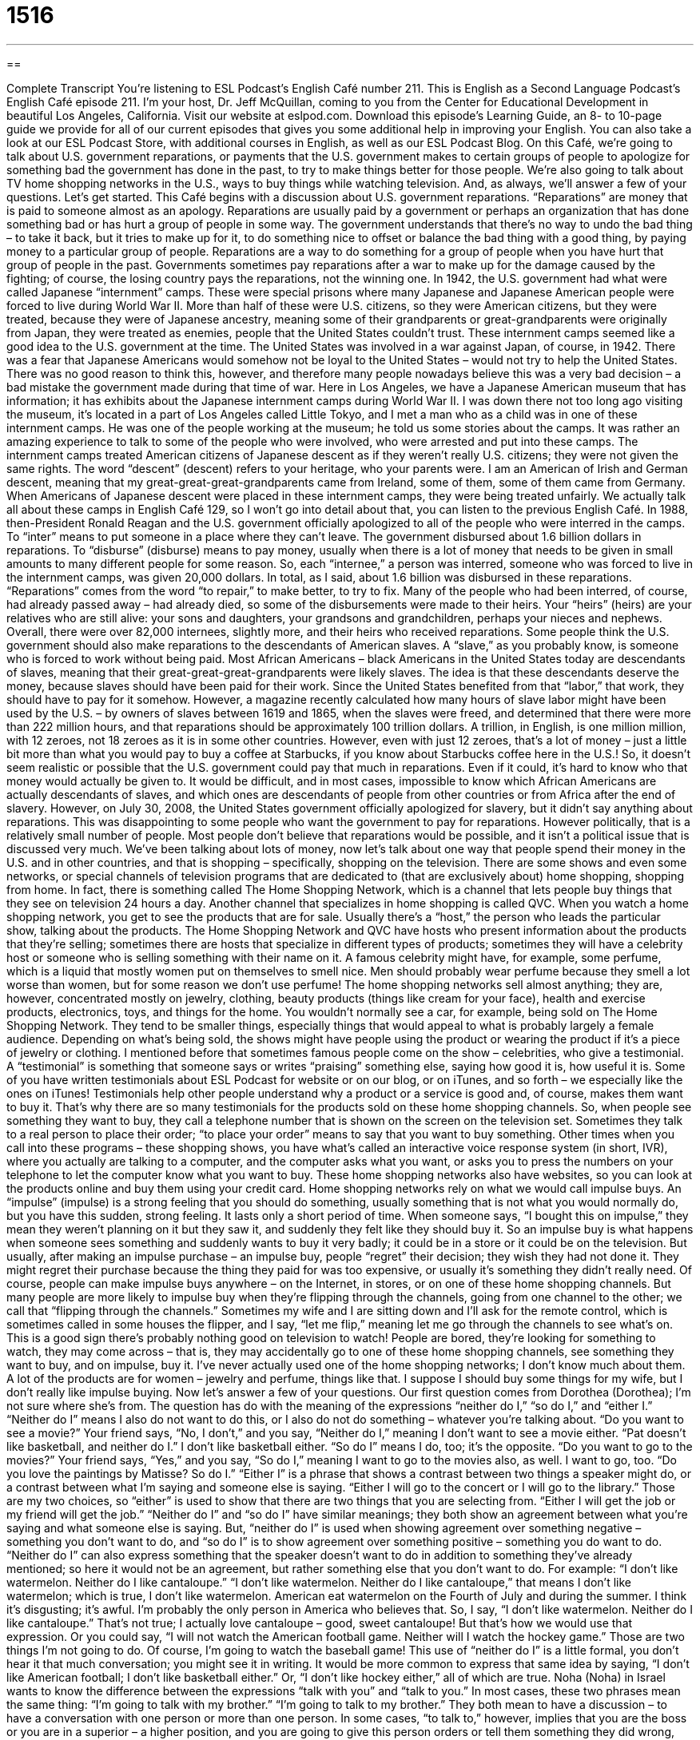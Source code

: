 = 1516
:toc: left
:toclevels: 3
:sectnums:
:stylesheet: ../../../myAdocCss.css

'''

== 

Complete Transcript
You’re listening to ESL Podcast’s English Café number 211.
This is English as a Second Language Podcast’s English Café episode 211. I’m your host, Dr. Jeff McQuillan, coming to you from the Center for Educational Development in beautiful Los Angeles, California.
Visit our website at eslpod.com. Download this episode’s Learning Guide, an 8- to 10-page guide we provide for all of our current episodes that gives you some additional help in improving your English. You can also take a look at our ESL Podcast Store, with additional courses in English, as well as our ESL Podcast Blog.
On this Café, we’re going to talk about U.S. government reparations, or payments that the U.S. government makes to certain groups of people to apologize for something bad the government has done in the past, to try to make things better for those people. We’re also going to talk about TV home shopping networks in the U.S., ways to buy things while watching television. And, as always, we’ll answer a few of your questions. Let’s get started.
This Café begins with a discussion about U.S. government reparations. “Reparations” are money that is paid to someone almost as an apology. Reparations are usually paid by a government or perhaps an organization that has done something bad or has hurt a group of people in some way. The government understands that there’s no way to undo the bad thing – to take it back, but it tries to make up for it, to do something nice to offset or balance the bad thing with a good thing, by paying money to a particular group of people. Reparations are a way to do something for a group of people when you have hurt that group of people in the past. Governments sometimes pay reparations after a war to make up for the damage caused by the fighting; of course, the losing country pays the reparations, not the winning one.
In 1942, the U.S. government had what were called Japanese “internment” camps. These were special prisons where many Japanese and Japanese American people were forced to live during World War II. More than half of these were U.S. citizens, so they were American citizens, but they were treated, because they were of Japanese ancestry, meaning some of their grandparents or great-grandparents were originally from Japan, they were treated as enemies, people that the United States couldn’t trust.
These internment camps seemed like a good idea to the U.S. government at the time. The United States was involved in a war against Japan, of course, in 1942. There was a fear that Japanese Americans would somehow not be loyal to the United States – would not try to help the United States. There was no good reason to think this, however, and therefore many people nowadays believe this was a very bad decision – a bad mistake the government made during that time of war.
Here in Los Angeles, we have a Japanese American museum that has information; it has exhibits about the Japanese internment camps during World War II. I was down there not too long ago visiting the museum, it’s located in a part of Los Angeles called Little Tokyo, and I met a man who as a child was in one of these internment camps. He was one of the people working at the museum; he told us some stories about the camps. It was rather an amazing experience to talk to some of the people who were involved, who were arrested and put into these camps.
The internment camps treated American citizens of Japanese descent as if they weren’t really U.S. citizens; they were not given the same rights. The word “descent” (descent) refers to your heritage, who your parents were. I am an American of Irish and German descent, meaning that my great-great-great-grandparents came from Ireland, some of them, some of them came from Germany. When Americans of Japanese descent were placed in these internment camps, they were being treated unfairly. We actually talk all about these camps in English Café 129, so I won’t go into detail about that, you can listen to the previous English Café.
In 1988, then-President Ronald Reagan and the U.S. government officially apologized to all of the people who were interred in the camps. To “inter” means to put someone in a place where they can’t leave. The government disbursed about 1.6 billion dollars in reparations. To “disburse” (disburse) means to pay money, usually when there is a lot of money that needs to be given in small amounts to many different people for some reason. So, each “internee,” a person was interred, someone who was forced to live in the internment camps, was given 20,000 dollars. In total, as I said, about 1.6 billion was disbursed in these reparations. “Reparations” comes from the word “to repair,” to make better, to try to fix.
Many of the people who had been interred, of course, had already passed away – had already died, so some of the disbursements were made to their heirs. Your “heirs” (heirs) are your relatives who are still alive: your sons and daughters, your grandsons and grandchildren, perhaps your nieces and nephews. Overall, there were over 82,000 internees, slightly more, and their heirs who received reparations.
Some people think the U.S. government should also make reparations to the descendants of American slaves. A “slave,” as you probably know, is someone who is forced to work without being paid. Most African Americans – black Americans in the United States today are descendants of slaves, meaning that their great-great-great-grandparents were likely slaves.
The idea is that these descendants deserve the money, because slaves should have been paid for their work. Since the United States benefited from that “labor,” that work, they should have to pay for it somehow. However, a magazine recently calculated how many hours of slave labor might have been used by the U.S. – by owners of slaves between 1619 and 1865, when the slaves were freed, and determined that there were more than 222 million hours, and that reparations should be approximately 100 trillion dollars. A trillion, in English, is one million million, with 12 zeroes, not 18 zeroes as it is in some other countries. However, even with just 12 zeroes, that’s a lot of money – just a little bit more than what you would pay to buy a coffee at Starbucks, if you know about Starbucks coffee here in the U.S.!
So, it doesn’t seem realistic or possible that the U.S. government could pay that much in reparations. Even if it could, it’s hard to know who that money would actually be given to. It would be difficult, and in most cases, impossible to know which African Americans are actually descendants of slaves, and which ones are descendants of people from other countries or from Africa after the end of slavery.
However, on July 30, 2008, the United States government officially apologized for slavery, but it didn’t say anything about reparations. This was disappointing to some people who want the government to pay for reparations. However politically, that is a relatively small number of people. Most people don’t believe that reparations would be possible, and it isn’t a political issue that is discussed very much.
We’ve been talking about lots of money, now let’s talk about one way that people spend their money in the U.S. and in other countries, and that is shopping – specifically, shopping on the television. There are some shows and even some networks, or special channels of television programs that are dedicated to (that are exclusively about) home shopping, shopping from home. In fact, there is something called The Home Shopping Network, which is a channel that lets people buy things that they see on television 24 hours a day. Another channel that specializes in home shopping is called QVC.
When you watch a home shopping network, you get to see the products that are for sale. Usually there’s a “host,” the person who leads the particular show, talking about the products. The Home Shopping Network and QVC have hosts who present information about the products that they’re selling; sometimes there are hosts that specialize in different types of products; sometimes they will have a celebrity host or someone who is selling something with their name on it. A famous celebrity might have, for example, some perfume, which is a liquid that mostly women put on themselves to smell nice. Men should probably wear perfume because they smell a lot worse than women, but for some reason we don’t use perfume!
The home shopping networks sell almost anything; they are, however, concentrated mostly on jewelry, clothing, beauty products (things like cream for your face), health and exercise products, electronics, toys, and things for the home. You wouldn’t normally see a car, for example, being sold on The Home Shopping Network. They tend to be smaller things, especially things that would appeal to what is probably largely a female audience. Depending on what’s being sold, the shows might have people using the product or wearing the product if it’s a piece of jewelry or clothing. I mentioned before that sometimes famous people come on the show – celebrities, who give a testimonial. A “testimonial” is something that someone says or writes “praising” something else, saying how good it is, how useful it is. Some of you have written testimonials about ESL Podcast for website or on our blog, or on iTunes, and so forth – we especially like the ones on iTunes! Testimonials help other people understand why a product or a service is good and, of course, makes them want to buy it. That’s why there are so many testimonials for the products sold on these home shopping channels.
So, when people see something they want to buy, they call a telephone number that is shown on the screen on the television set. Sometimes they talk to a real person to place their order; “to place your order” means to say that you want to buy something. Other times when you call into these programs – these shopping shows, you have what’s called an interactive voice response system (in short, IVR), where you actually are talking to a computer, and the computer asks what you want, or asks you to press the numbers on your telephone to let the computer know what you want to buy. These home shopping networks also have websites, so you can look at the products online and buy them using your credit card.
Home shopping networks rely on what we would call impulse buys. An “impulse” (impulse) is a strong feeling that you should do something, usually something that is not what you would normally do, but you have this sudden, strong feeling. It lasts only a short period of time. When someone says, “I bought this on impulse,” they mean they weren’t planning on it but they saw it, and suddenly they felt like they should buy it. So an impulse buy is what happens when someone sees something and suddenly wants to buy it very badly; it could be in a store or it could be on the television. But usually, after making an impulse purchase – an impulse buy, people “regret” their decision; they wish they had not done it. They might regret their purchase because the thing they paid for was too expensive, or usually it’s something they didn’t really need.
Of course, people can make impulse buys anywhere – on the Internet, in stores, or on one of these home shopping channels. But many people are more likely to impulse buy when they’re flipping through the channels, going from one channel to the other; we call that “flipping through the channels.” Sometimes my wife and I are sitting down and I’ll ask for the remote control, which is sometimes called in some houses the flipper, and I say, “let me flip,” meaning let me go through the channels to see what’s on. This is a good sign there’s probably nothing good on television to watch! People are bored, they’re looking for something to watch, they may come across – that is, they may accidentally go to one of these home shopping channels, see something they want to buy, and on impulse, buy it.
I’ve never actually used one of the home shopping networks; I don’t know much about them. A lot of the products are for women – jewelry and perfume, things like that. I suppose I should buy some things for my wife, but I don’t really like impulse buying.
Now let’s answer a few of your questions.
Our first question comes from Dorothea (Dorothea); I’m not sure where she’s from. The question has do with the meaning of the expressions “neither do I,” “so do I,” and “either I.”
“Neither do I” means I also do not want to do this, or I also do not do something – whatever you’re talking about. “Do you want to see a movie?” Your friend says, “No, I don’t,” and you say, “Neither do I,” meaning I don’t want to see a movie either. “Pat doesn’t like basketball, and neither do I.” I don’t like basketball either.
“So do I” means I do, too; it’s the opposite. “Do you want to go to the movies?” Your friend says, “Yes,” and you say, “So do I,” meaning I want to go to the movies also, as well. I want to go, too. “Do you love the paintings by Matisse? So do I.”
“Either I” is a phrase that shows a contrast between two things a speaker might do, or a contrast between what I’m saying and someone else is saying. “Either I will go to the concert or I will go to the library.” Those are my two choices, so “either” is used to show that there are two things that you are selecting from. “Either I will get the job or my friend will get the job.”
“Neither do I” and “so do I” have similar meanings; they both show an agreement between what you’re saying and what someone else is saying. But, “neither do I” is used when showing agreement over something negative – something you don’t want to do, and “so do I” is to show agreement over something positive – something you do want to do. “Neither do I” can also express something that the speaker doesn’t want to do in addition to something they’ve already mentioned; so here it would not be an agreement, but rather something else that you don’t want to do. For example: “I don’t like watermelon. Neither do I like cantaloupe.” “I don’t like watermelon. Neither do I like cantaloupe,” that means I don’t like watermelon; which is true, I don’t like watermelon. American eat watermelon on the Fourth of July and during the summer. I think it’s disgusting; it’s awful. I’m probably the only person in America who believes that. So, I say, “I don’t like watermelon. Neither do I like cantaloupe.” That’s not true; I actually love cantaloupe – good, sweet cantaloupe! But that’s how we would use that expression. Or you could say, “I will not watch the American football game. Neither will I watch the hockey game.” Those are two things I’m not going to do. Of course, I’m going to watch the baseball game! This use of “neither do I” is a little formal, you don’t hear it that much conversation; you might see it in writing. It would be more common to express that same idea by saying, “I don’t like American football; I don’t like basketball either.” Or, “I don’t like hockey either,” all of which are true.
Noha (Noha) in Israel wants to know the difference between the expressions “talk with you” and “talk to you.” In most cases, these two phrases mean the same thing: “I’m going to talk with my brother.” “I’m going to talk to my brother.” They both mean to have a discussion – to have a conversation with one person or more than one person.
In some cases, “to talk to,” however, implies that you are the boss or you are in a superior – a higher position, and you are going to give this person orders or tell them something they did wrong, and so forth. So a boss is going to talk to her employees; she’s going to tell them what they’re doing right, what they’re doing wrong, what they should be doing next week. There’s an informal expression that uses “talk to”; it’s actually a noun: “a talking to.” “I’m going to give a talking to my brother.” That would mean I’m going to yell at him, I’m going to tell him something he did wrong – because my brothers are always doing things wrong, you know that. As the youngest, of course, I’m perfect so I never do anything wrong. That’s what my mother told me. If you believe that, you’ll believe anything!
“To talk to” can also mean someone who is higher up in position or authority talking to someone who is lower. “To talk with” almost always means among equals: the friends talk with each other, but the teacher talks to the students. Again, in most cases they’re the same, but sometimes “to talk to” is used to refer to a boss, a teacher, someone in a higher position of authority giving orders or correcting someone below them.
Finally Ben (Ben) in China has of question about the expression “to put the horse before the cart. Well actually, the expression is typically “to put the cart before the horse.” But let’s explained first what we’re talking about.
A “cart” is like a car; it’s usually something that has wheels on it. But unlike a car, it doesn’t have a motor – an engine; a cart is something that you either push or pull. Usually, a cart is pulled by an animal. So in the old days, before cars, back when I was a child, you would have horses that would pull these flat carts. The carts were used put things on – to move things, including people. So the horse would pull the cart, and of course, to do that the horse would have to be in front of the cart.
The expression “to put the cart before the horse” would mean to do things in the opposite, incorrect way. You, of course, cannot put the cart before the horse, because the horse can’t pull the cart if it’s in front of him. So, “to put the cart before the horse” means to do things in the wrong order, to do what you should do last first, and what you should do first last. Or, to try to do something before you’ve done the necessary preparation. If you’re a student and you have a big test – a big exam – examination next week, you would not say, “I’m going to take my exam, and then I’m going to study for it.” That would be putting the cart before the horse; you would be doing things in the opposite order. Instead, you would want to study first and then take your exam; you would want to put the horse before the cart.
If you have questions about horses, carts, or any other expressions in English, email us. Our email address is eslpod@eslpod.com. Remember, if you enjoy this Café and would like to support ESL Podcast, you can become a member by going to eslpod.com to become a member or to make a donation.
From Los Angeles, California, I’m Jeff McQuillan. Thank you for listening. Come back and listen to us next time on the English Café.
ESL Podcast’s English Café is written and produced by Dr. Jeff McQuillan and Dr. Lucy Tse, copyright 2009 by the Center for Educational Development.
Glossary
reparations – money that the government pays to a group of people as an apology for doing something wrong in the past
* The government decided to pay reparations after nearly all of the survivors had died.
to make up for (something) – doing something nice or good now because one did something bad or wrong in the past and feel sorry or bad about it
* Monica is making dinner for Luis to make up for running over Luis’ bike with her car.
descent – one’s family background and where one comes from; one’s heritage; one’s ethnic or racial background
* I thought that Lana was of Native American descent, but she’s actually Greek.
to disburse – to pay money, usually when there is a lot of money that needs to be given in smaller amounts to many different people for a particular reason
* All bonus money for employees will be disbursed at the end of the year.
heir – one’s child and grandchild; a person who receives one’s money and property after one dies
* James still can’t decide which heir should get his mother’s valuable art collection after he dies.
slave – someone who owned by another person and is forced to work without being paid
* Without slaves, many of the large farms in the southern United States did not survive after the Civil War.
host – a person who leads a television or radio show; a person who entertains an audience during a show and welcomes guests to the show
* We listen to a radio show that has a very funny host.
testimonial – something that someone says or writes to praise something, letting other people know how good or useful it is
* Would you buy gym equipment if it received testimonials from your favorite sports stars?
interactive voice response – a computer that speaks through the phone, asking people to respond by speaking or typing in numbers on their telephone to let the computer know their responses or what they want to buy
* I don’t want to use the interactive voice response system. I want to speak to a real person!
impulse buy – when someone sees something in a store and suddenly wants to buy it very badly, but usually regret the purchase later
* That pink sofa was an impulse buy, and now I don’t know what to do with it!
to regret – to wish that one hadn’t done something; to wish that one hadn’t made a past decision
* The dog wouldn’t stop barking and Sari regretted taking him with her on the road trip
to flip through the channels – to go from one channel to another quickly, usually to find something that one wants to watch
* I couldn’t sleep so I decided to flip through the channels to see if there was anything good on TV to watch.
neither do I – I also do not; I share the same negative opinion or decision
* You don’t like telling lies to children and neither do I.
so do I – I do, as well; I do, too; I do also
* - This isn’t working. I think we need to start again with a different idea.
* - So do I.
either I – a phrase used to show the difference between two things a speaker might do
* Either I hurt my husband’s feelings by not going on this trip with him, or I hurt my mother’s feelings by not visiting her on her birthday.
to talk with – to converse or have a discussion involving one or more people
* I know they don’t agree. Do you think it will help to talk with those members of the committee who don’t want to move ahead?
to talk to – to converse or have a discussion involving one or more people; to have a conversation with someone who is in a lower position or is considered less important than one is
* Ginny talked to her employees this morning about the new company policies.
to put the cart before the horse (to put the horse before the cart) – to do things in the wrong order (to do things in the right order)
* I know you want to buy a car, but let’s put the cart before the horse. You need to get a job and earn some money first!
What Insiders Know
Infomercials
Many people who can’t sleep at night or are bored like to flip through the channels. If you flip through the channels late at night on American television, you’re “bound to” (certain to) see one thing: infomercials.
“Infomercials” are long television commercials, usually selling a single product. Normally, commercials are about 30 seconds long. Infomercials, on the other hand, normally run about 30 minutes in length. Like normal commercials, television stations are paid to allow the infomercial to “air” (be broadcasted).
Originally, infomercials could only be seen in the early morning hours, usually between 2:00 and 6:00 a.m. This was the time that many stations would “sign-off” and have no programming at all. For this reason, buying “air time” (broadcast time) was relatively cheap. However, today, we can see infomercials at any time of day, especially on “cable television” stations, extra stations that people pay to see.
Unlike normal commercials, the infomercial is “structured” (organized) like a television show. Often, the infomercial has celebrities who appear who talk about the product and its uses and benefits. A large part of the infomercial is used to “demonstrate” (show) how to use the product in different ways. These elements are similar to what occurs on “talk shows” (shows with a host and guests) that one might see in regular television programming. Popular infomercial products include cooking “appliances” used for “storing” (putting away in a safe way) and making food, usually in a quick and easy way, and exercise equipment for “strengthening” (making one stronger) or for “weight loss” (losing weight).